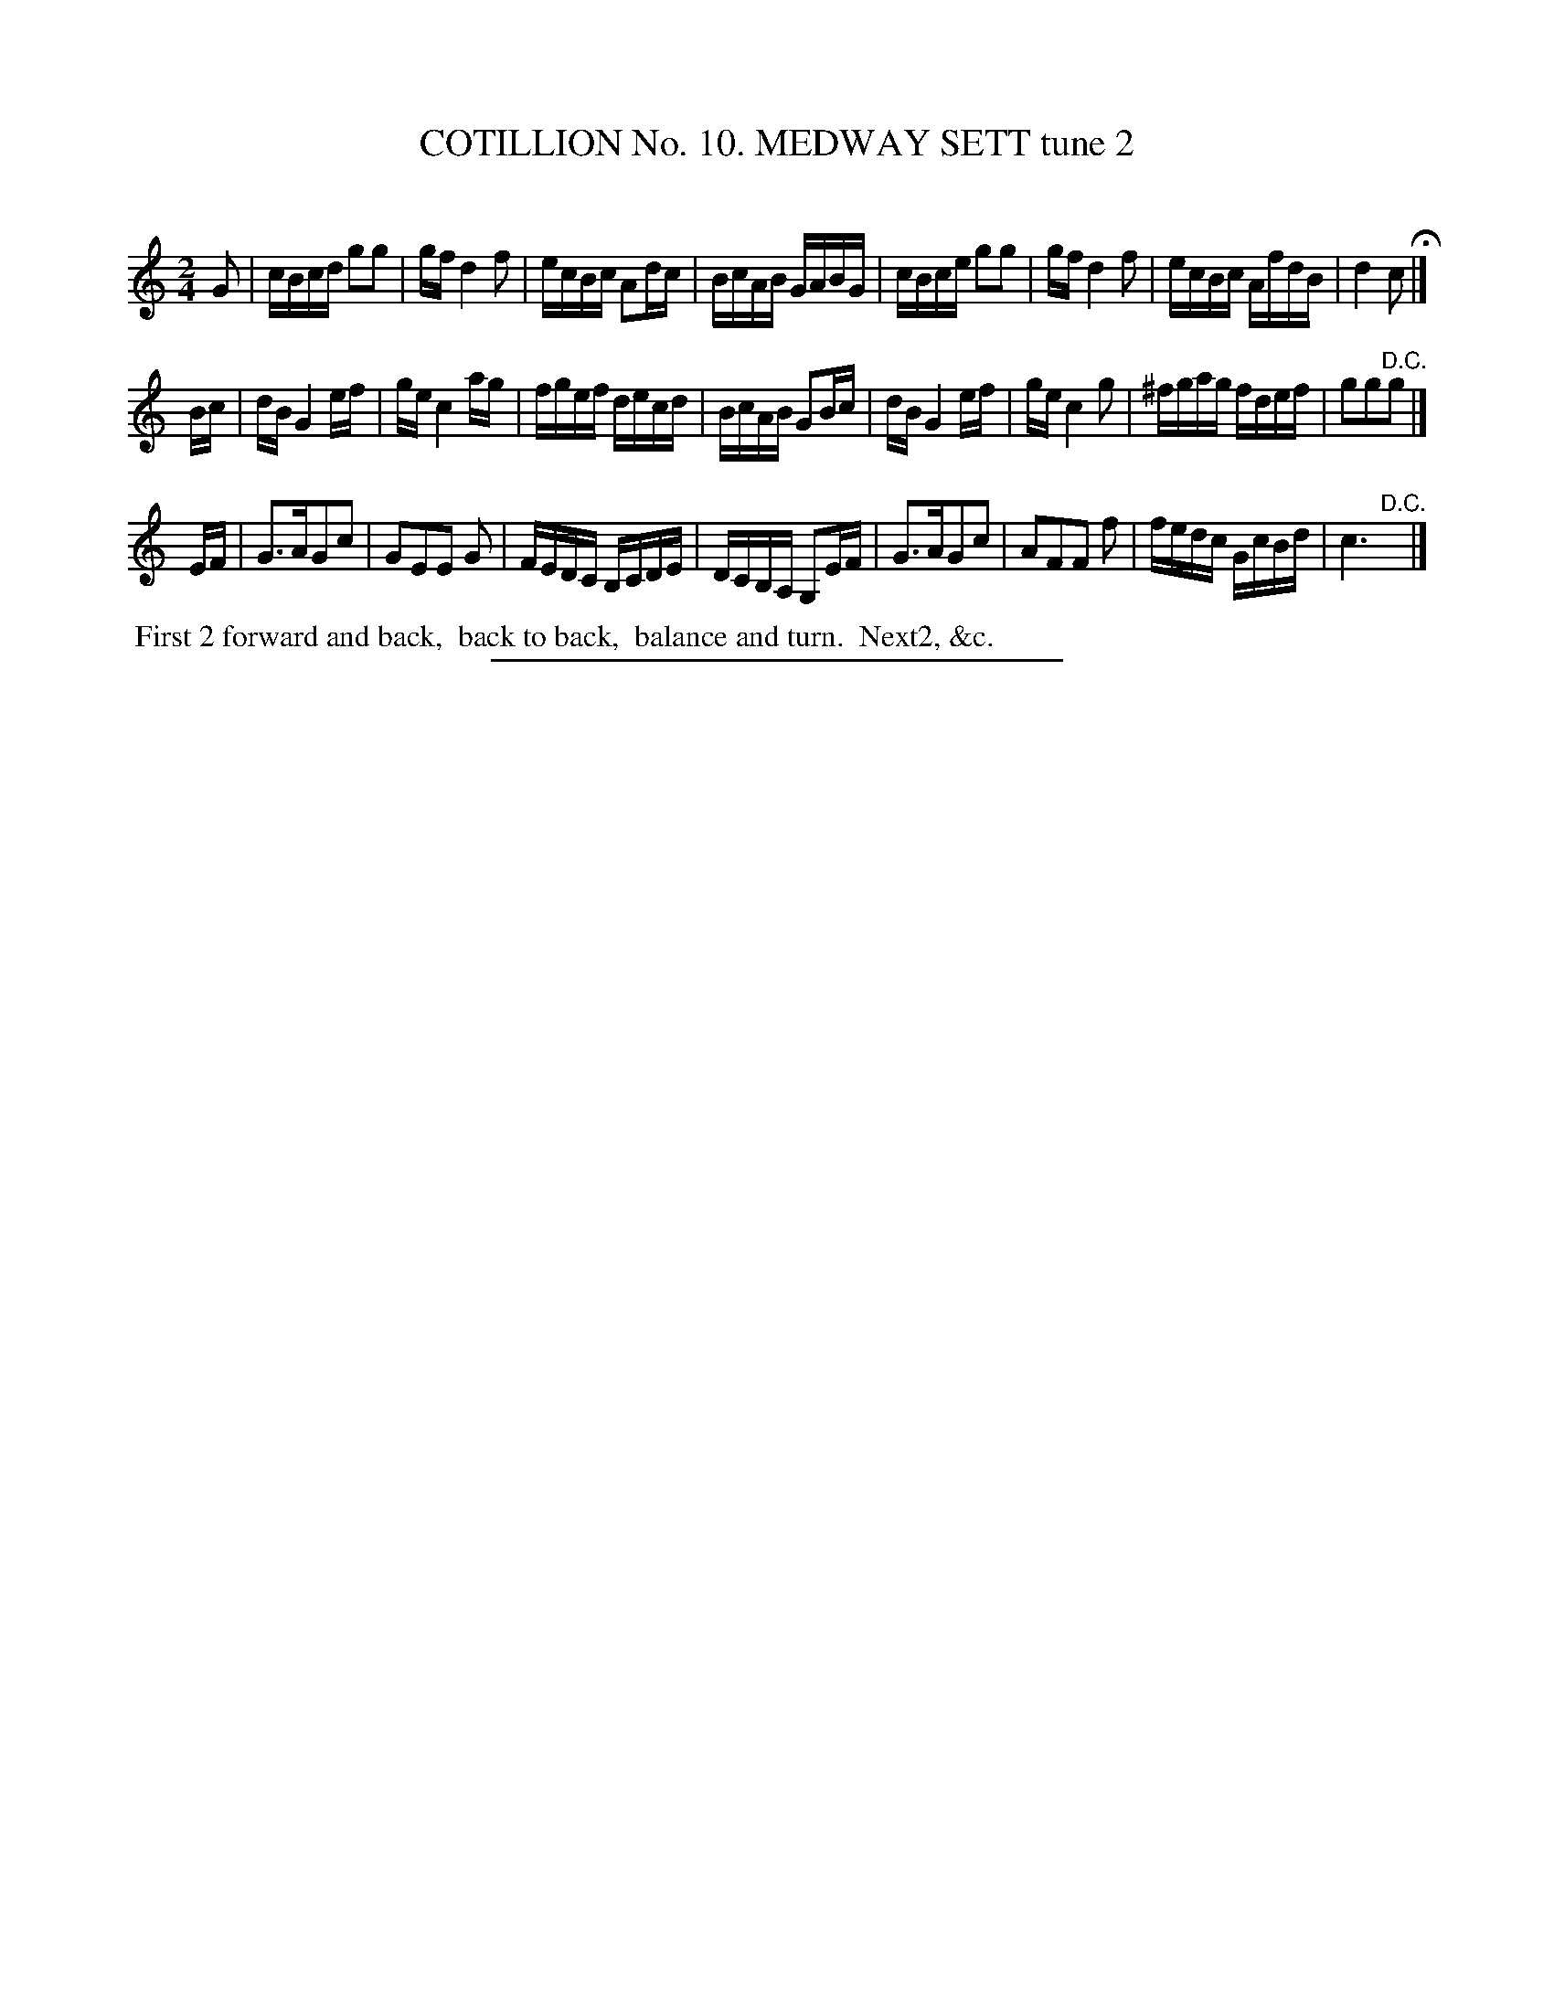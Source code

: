 X: 30962
T: COTILLION No. 10. MEDWAY SETT tune 2
C:
%R: reel
B: Elias Howe "The Musician's Companion" Part 3 1844 p.96 #2
S: http://imslp.org/wiki/The_Musician's_Companion_(Howe,_Elias)
Z: 2015 John Chambers <jc:trillian.mit.edu>
M: 2/4
L: 1/16
K: C
% - - - - - - - - - - - - - - - - - - - - - - - - - - - - -
G2 |\
cBcd g2g2 | gf d4 f2 | ecBc A2dc | BcAB GABG |\
cBce g2g2 | gf d4 f2 | ecBc AfdB | d4 c2 H|]
Bc |\
dB G4 ef | ge c4 ag | fgef decd | BcAB G2Bc |\
dB G4 ef | ge c4 g2 | ^fgag fdef | g2g2"^D.C."g2 |]
EF |\
G3AG2c2 | G2E2E2 G2 | FEDC B,CDE | DCB,A, G,2EF |\
G3AG2c2 | A2F2F2 f2 | fedc GcBd | c6 "^D.C."y|]
% - - - - - - - - - - Dance description - - - - - - - - - -
%%begintext align
%% First 2 forward and back,
%% back to back,
%% balance and turn.
%% Next2, &c.
%%endtext
% - - - - - - - - - - - - - - - - - - - - - - - - - - - - -
%%sep 1 1 300
